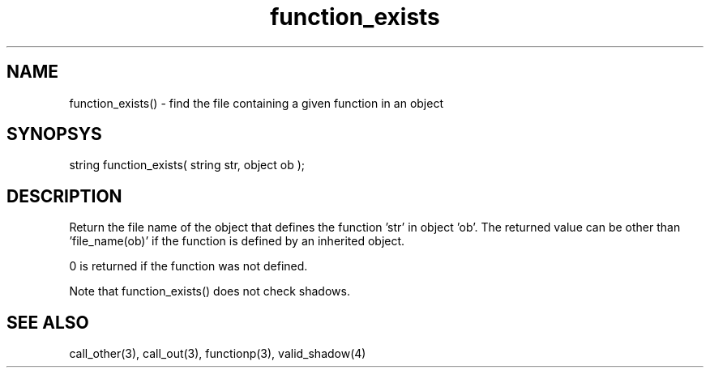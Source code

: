 .\"finds which file defines a given function in a given object
.TH function_exists 3 "5 Sep 1994" MudOS "LPC Library Functions"

.SH NAME
function_exists() - find the file containing a given function in an object 

.SH SYNOPSYS
string function_exists( string str, object ob );

.SH DESCRIPTION
Return the file name of the object that defines the function 'str' in
object 'ob'. The returned value can be other than 'file_name(ob)' if the
function is defined by an inherited object.
.PP
0 is returned if the function was not defined.
.PP
Note that function_exists() does not check shadows.

.SH SEE ALSO
call_other(3), call_out(3), functionp(3), valid_shadow(4)
